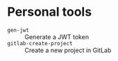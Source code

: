 * Personal tools

- ~gen-jwt~ :: Generate a JWT token
- ~gitlab-create-project~ :: Create a new project in GitLab
